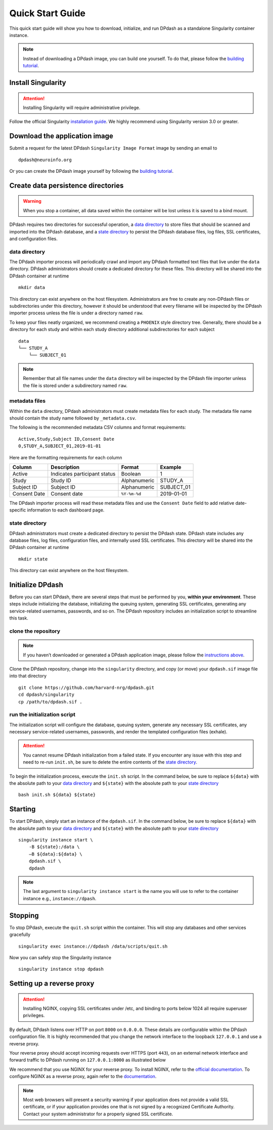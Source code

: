 Quick Start Guide
=================
This quick start guide will show you how to download, initialize, and run DPdash
as a standalone Singularity container instance.

.. note::
   Instead of downloading a DPdash image, you can build one yourself. To do that, 
   please follow the `building tutorial <building.html>`_.

Install Singularity
-------------------
.. attention::
   Installing Singularity will require administrative privilege.

Follow the official Singularity `installation guide <https://www.sylabs.io/guides/2.6/user-guide/installation.html>`_.
We highly recommend using Singularity version 3.0 or greater.

Download the application image
------------------------------
Submit a request for the latest DPdash ``Singularity Image Format`` image by 
sending an email to ::

    dpdash@neuroinfo.org

Or you can create the DPdash image yourself by following the 
`building tutorial <building.html>`_.

Create data persistence directories
-----------------------------------
.. warning::
   When you stop a container, all data saved within the container will be
   lost unless it is saved to a bind mount.

DPdash requires two directories for successful operation, a `data directory <#data-directory>`_
to store files that should be scanned and imported into the DPdash database, and a
`state directory <#state-directory>`_ to persist the DPdash database files, log 
files, SSL certificates, and configuration files.

data directory
~~~~~~~~~~~~~~
The DPdash importer process will periodically crawl and import any DPdash
formatted text files that live under the ``data`` directory. DPdash administrators
should create a dedicated directory for these files. This directory will be shared
into the DPdash container at runtime ::

    mkdir data

This directory can exist anywhere on the host filesystem. Administrators are
free to create any non-DPdash files or subdirectories under this directory, 
however it should be understood that every filename will be inspected by the 
DPdash importer process unless the file is under a directory named ``raw``.

To keep your files neatly organized, we recommend creating a ``PHOENIX`` style 
directory tree. Generally, there should be a directory for each study and within 
each study directory additional subdirectories for each subject ::

    data
    └── STUDY_A
        └── SUBJECT_01

.. note::
   Remember that all file names under the ``data`` directory will be inspected 
   by the DPdash file importer unless the file is stored under a subdirectory 
   named ``raw``.

metadata files
~~~~~~~~~~~~~~
Within the ``data`` directory, DPdash administrators must create metadata files 
for each study. The metadata file name should contain the study name followed by 
``_metadata.csv``.

The following is the recommended metadata CSV columns and format requirements::

    Active,Study,Subject ID,Consent Date
    0,STUDY_A,SUBJECT_01,2019-01-01

Here are the formatting requirements for each column

+--------------+------------------------------+--------------+------------+
| Column       | Description                  | Format       | Example    |
+==============+==============================+==============+============+
| Active       | Indicates participant status | Boolean      | 1          |
+--------------+------------------------------+--------------+------------+
| Study        | Study ID                     | Alphanumeric | STUDY_A    |
+--------------+------------------------------+--------------+------------+
| Subject ID   | Subject ID                   | Alphanumeric | SUBJECT_01 |
+--------------+------------------------------+--------------+------------+
| Consent Date | Consent date                 | ``%Y-%m-%d`` | 2019-01-01 |
+--------------+------------------------------+--------------+------------+

The DPdash importer process will read these metadata files and use the
``Consent Date`` field to add relative date-specific information to each
dashboard page.

state directory
~~~~~~~~~~~~~~~
DPdash administrators must create a dedicated directory to persist the DPdash
state. DPdash state includes any database files, log files, configuration files, 
and internally used SSL certificates. This directory will be shared into the 
DPdash container at runtime ::

    mkdir state

This directory can exist anywhere on the host filesystem.

Initialize DPdash
-----------------
Before you can start DPdash, there are several steps that must be performed 
by you, **within your environment**. These steps include initializing the 
database, initializing the queuing system, generating SSL certificates, 
generating any service-related usernames, passwords, and so on. The DPdash 
repository includes an initialization script to streamline this task.

clone the repository
~~~~~~~~~~~~~~~~~~~~
.. note::
   If you haven’t downloaded or generated a DPdash application image, please 
   follow the `instructions above <#download-the-application-image>`_.

Clone the DPdash repository, change into the ``singularity`` directory, and 
copy (or move) your ``dpdash.sif`` image file into that directory ::

    git clone https://github.com/harvard-nrg/dpdash.git
    cd dpdash/singularity
    cp /path/to/dpdash.sif .

run the initialization script
~~~~~~~~~~~~~~~~~~~~~~~~~~~~~
The initialization script will configure the database, queuing system, generate
any necessary SSL certificates, any necessary service-related usernames, passwords, 
and render the templated configuration files (exhale).

.. attention::
   You cannot resume DPdash initialization from a failed state. If you encounter 
   any issue with this step and need to re-run ``init.sh``, be sure to delete the 
   entire contents of the `state directory <#state-directory>`_.

To begin the initialization process, execute the ``init.sh`` script. In the command 
below, be sure to replace ``${data}`` with the absolute path to your 
`data directory <#data-directory>`_ and ``${state}`` with the absolute path to your 
`state directory <#state-directory>`_ ::

    bash init.sh ${data} ${state}

Starting
--------
To start DPdash, simply start an instance of the ``dpdash.sif``. In the command 
below, be sure to replace ``${data}`` with the absolute path to your 
`data directory <#data-directory>`_ and ``${state}`` with the absolute path to your 
`state directory <#state-directory>`_ ::

    singularity instance start \
        -B ${state}:/data \
        –B ${data}:${data} \
        dpdash.sif \
        dpdash

.. note::
   The last argument to ``singularity instance start`` is the name you will use 
   to refer to the container instance e.g., ``instance://dpash``.

Stopping
--------
To stop DPdash, execute the ``quit.sh`` script within the container. This will stop 
any databases and other services gracefully ::

    singularity exec instance://dpdash /data/scripts/quit.sh

Now you can safely stop the Singularity instance ::

    singularity instance stop dpdash

Setting up a reverse proxy
--------------------------
.. attention::
   Installing NGINX, copying SSL certificates under /etc, and binding to ports
   below 1024 all require superuser privileges.

By default, DPdash listens over HTTP on port ``8000`` on ``0.0.0.0``. These details 
are configurable within the DPdash configuration file. It is highly recommended that 
you change the network interface to the loopback ``127.0.0.1`` and use a reverse proxy.

Your reverse proxy should accept incoming requests over HTTPS (port ``443``), on an
external network interface and forward traffic to DPdash running on ``127.0.0.1:8000`` 
as illustrated below

.. image:: images/reverse_proxy.png
   :width: 900

We recommend that you use NGINX for your reverse proxy. To install NGINX, refer
to the `official documentation <https://www.nginx.com/resources/wiki/start/topics/tutorials/install/>`_.
To configure NGINX as a reverse proxy, again refer to the 
`documentation <https://docs.nginx.com/nginx/admin-guide/web-server/reverse-proxy/>`_.

.. note::
   Most web browsers will present a security warning if your application does
   not provide a valid SSL certificate, or if your application provides one that 
   is not signed by a recognized Certificate Authority. Contact your system 
   administrator for a properly signed SSL certificate.


